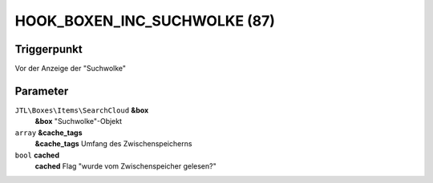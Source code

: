HOOK_BOXEN_INC_SUCHWOLKE (87)
=============================

Triggerpunkt
""""""""""""

Vor der Anzeige der "Suchwolke"

Parameter
"""""""""

``JTL\Boxes\Items\SearchCloud`` **&box**
    **&box** "Suchwolke"-Objekt

``array`` **&cache_tags**
    **&cache_tags** Umfang des Zwischenspeicherns

``bool`` **cached**
    **cached** Flag "wurde vom Zwischenspeicher gelesen?"
